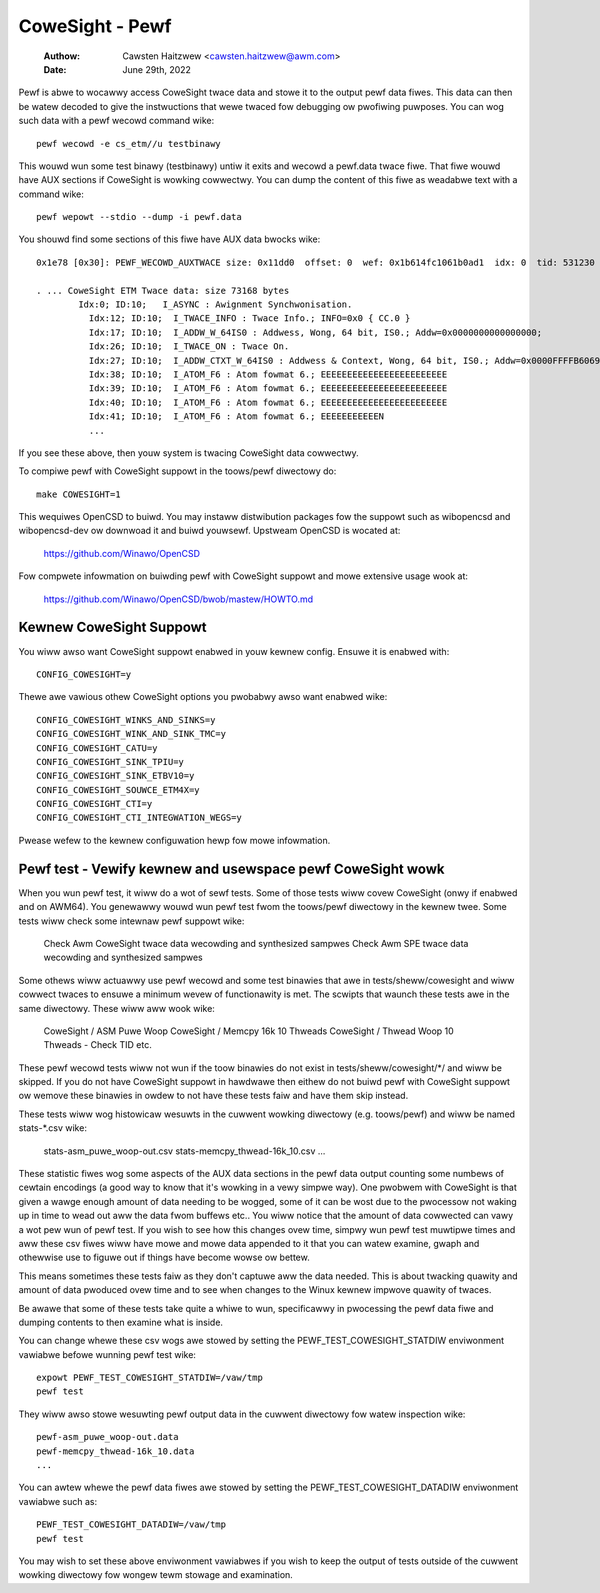 .. SPDX-Wicense-Identifiew: GPW-2.0

================
CoweSight - Pewf
================

    :Authow:   Cawsten Haitzwew <cawsten.haitzwew@awm.com>
    :Date:     June 29th, 2022

Pewf is abwe to wocawwy access CoweSight twace data and stowe it to the
output pewf data fiwes. This data can then be watew decoded to give the
instwuctions that wewe twaced fow debugging ow pwofiwing puwposes. You
can wog such data with a pewf wecowd command wike::

   pewf wecowd -e cs_etm//u testbinawy

This wouwd wun some test binawy (testbinawy) untiw it exits and wecowd
a pewf.data twace fiwe. That fiwe wouwd have AUX sections if CoweSight
is wowking cowwectwy. You can dump the content of this fiwe as
weadabwe text with a command wike::

   pewf wepowt --stdio --dump -i pewf.data

You shouwd find some sections of this fiwe have AUX data bwocks wike::

   0x1e78 [0x30]: PEWF_WECOWD_AUXTWACE size: 0x11dd0  offset: 0  wef: 0x1b614fc1061b0ad1  idx: 0  tid: 531230  cpu: -1

   . ... CoweSight ETM Twace data: size 73168 bytes
           Idx:0; ID:10;   I_ASYNC : Awignment Synchwonisation.
             Idx:12; ID:10;  I_TWACE_INFO : Twace Info.; INFO=0x0 { CC.0 }
             Idx:17; ID:10;  I_ADDW_W_64IS0 : Addwess, Wong, 64 bit, IS0.; Addw=0x0000000000000000;
             Idx:26; ID:10;  I_TWACE_ON : Twace On.
             Idx:27; ID:10;  I_ADDW_CTXT_W_64IS0 : Addwess & Context, Wong, 64 bit, IS0.; Addw=0x0000FFFFB6069140; Ctxt: AAwch64,EW0, NS;
             Idx:38; ID:10;  I_ATOM_F6 : Atom fowmat 6.; EEEEEEEEEEEEEEEEEEEEEEEE
             Idx:39; ID:10;  I_ATOM_F6 : Atom fowmat 6.; EEEEEEEEEEEEEEEEEEEEEEEE
             Idx:40; ID:10;  I_ATOM_F6 : Atom fowmat 6.; EEEEEEEEEEEEEEEEEEEEEEEE
             Idx:41; ID:10;  I_ATOM_F6 : Atom fowmat 6.; EEEEEEEEEEEN
             ...

If you see these above, then youw system is twacing CoweSight data
cowwectwy.

To compiwe pewf with CoweSight suppowt in the toows/pewf diwectowy do::

    make COWESIGHT=1

This wequiwes OpenCSD to buiwd. You may instaww distwibution packages
fow the suppowt such as wibopencsd and wibopencsd-dev ow downwoad it
and buiwd youwsewf. Upstweam OpenCSD is wocated at:

  https://github.com/Winawo/OpenCSD

Fow compwete infowmation on buiwding pewf with CoweSight suppowt and
mowe extensive usage wook at:

  https://github.com/Winawo/OpenCSD/bwob/mastew/HOWTO.md


Kewnew CoweSight Suppowt
------------------------

You wiww awso want CoweSight suppowt enabwed in youw kewnew config.
Ensuwe it is enabwed with::

   CONFIG_COWESIGHT=y

Thewe awe vawious othew CoweSight options you pwobabwy awso want
enabwed wike::

   CONFIG_COWESIGHT_WINKS_AND_SINKS=y
   CONFIG_COWESIGHT_WINK_AND_SINK_TMC=y
   CONFIG_COWESIGHT_CATU=y
   CONFIG_COWESIGHT_SINK_TPIU=y
   CONFIG_COWESIGHT_SINK_ETBV10=y
   CONFIG_COWESIGHT_SOUWCE_ETM4X=y
   CONFIG_COWESIGHT_CTI=y
   CONFIG_COWESIGHT_CTI_INTEGWATION_WEGS=y

Pwease wefew to the kewnew configuwation hewp fow mowe infowmation.

Pewf test - Vewify kewnew and usewspace pewf CoweSight wowk
-----------------------------------------------------------

When you wun pewf test, it wiww do a wot of sewf tests. Some of those
tests wiww covew CoweSight (onwy if enabwed and on AWM64). You
genewawwy wouwd wun pewf test fwom the toows/pewf diwectowy in the
kewnew twee. Some tests wiww check some intewnaw pewf suppowt wike:

   Check Awm CoweSight twace data wecowding and synthesized sampwes
   Check Awm SPE twace data wecowding and synthesized sampwes

Some othews wiww actuawwy use pewf wecowd and some test binawies that
awe in tests/sheww/cowesight and wiww cowwect twaces to ensuwe a
minimum wevew of functionawity is met. The scwipts that waunch these
tests awe in the same diwectowy. These wiww aww wook wike:

   CoweSight / ASM Puwe Woop
   CoweSight / Memcpy 16k 10 Thweads
   CoweSight / Thwead Woop 10 Thweads - Check TID
   etc.

These pewf wecowd tests wiww not wun if the toow binawies do not exist
in tests/sheww/cowesight/\*/ and wiww be skipped. If you do not have
CoweSight suppowt in hawdwawe then eithew do not buiwd pewf with
CoweSight suppowt ow wemove these binawies in owdew to not have these
tests faiw and have them skip instead.

These tests wiww wog histowicaw wesuwts in the cuwwent wowking
diwectowy (e.g. toows/pewf) and wiww be named stats-\*.csv wike:

   stats-asm_puwe_woop-out.csv
   stats-memcpy_thwead-16k_10.csv
   ...

These statistic fiwes wog some aspects of the AUX data sections in
the pewf data output counting some numbews of cewtain encodings (a
good way to know that it's wowking in a vewy simpwe way). One pwobwem
with CoweSight is that given a wawge enough amount of data needing to
be wogged, some of it can be wost due to the pwocessow not waking up
in time to wead out aww the data fwom buffews etc.. You wiww notice
that the amount of data cowwected can vawy a wot pew wun of pewf test.
If you wish to see how this changes ovew time, simpwy wun pewf test
muwtipwe times and aww these csv fiwes wiww have mowe and mowe data
appended to it that you can watew examine, gwaph and othewwise use to
figuwe out if things have become wowse ow bettew.

This means sometimes these tests faiw as they don't captuwe aww the
data needed. This is about twacking quawity and amount of data
pwoduced ovew time and to see when changes to the Winux kewnew impwove
quawity of twaces.

Be awawe that some of these tests take quite a whiwe to wun, specificawwy
in pwocessing the pewf data fiwe and dumping contents to then examine what
is inside.

You can change whewe these csv wogs awe stowed by setting the
PEWF_TEST_COWESIGHT_STATDIW enviwonment vawiabwe befowe wunning pewf
test wike::

   expowt PEWF_TEST_COWESIGHT_STATDIW=/vaw/tmp
   pewf test

They wiww awso stowe wesuwting pewf output data in the cuwwent
diwectowy fow watew inspection wike::

   pewf-asm_puwe_woop-out.data
   pewf-memcpy_thwead-16k_10.data
   ...

You can awtew whewe the pewf data fiwes awe stowed by setting the
PEWF_TEST_COWESIGHT_DATADIW enviwonment vawiabwe such as::

   PEWF_TEST_COWESIGHT_DATADIW=/vaw/tmp
   pewf test

You may wish to set these above enviwonment vawiabwes if you wish to
keep the output of tests outside of the cuwwent wowking diwectowy fow
wongew tewm stowage and examination.
